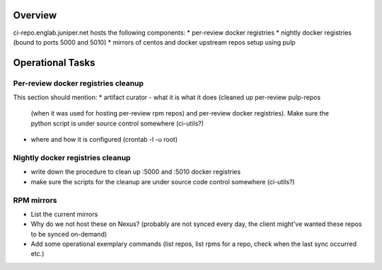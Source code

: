 Overview
========

ci-repo.englab.juniper.net hosts the following components:
* per-review docker registries
* nightly docker registries (bound to ports 5000 and 5010)
* mirrors of centos and docker upstream repos setup using pulp

Operational Tasks
=================

Per-review docker registries cleanup
------------------------------------

This section should mention:
* artifact curator - what it is what it does (cleaned up per-review pulp-repos
  (when it was used for hosting per-review rpm repos) and per-review docker registries). Make sure
  the python script is under source control somewhere (ci-utils?)
* where and how it is configured (crontab -l -u root)

Nightly docker registries cleanup
---------------------------------

* write down the procedure to clean up :5000 and :5010 docker registries
* make sure the scripts for the cleanup are under source code control somewhere (ci-utils?)

RPM mirrors
-----------

* List the current mirrors
* Why do we not host these on Nexus? (probably are not synced every day, the client might've wanted
  these repos to be synced on-demand)
* Add some operational exemplary commands (list repos, list rpms for a repo, check when the last sync
  occurred etc.)
